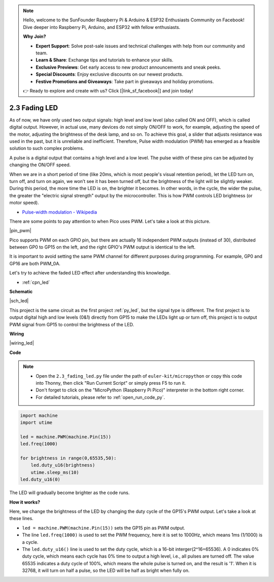 .. note::

    Hello, welcome to the SunFounder Raspberry Pi & Arduino & ESP32 Enthusiasts Community on Facebook! Dive deeper into Raspberry Pi, Arduino, and ESP32 with fellow enthusiasts.

    **Why Join?**

    - **Expert Support**: Solve post-sale issues and technical challenges with help from our community and team.
    - **Learn & Share**: Exchange tips and tutorials to enhance your skills.
    - **Exclusive Previews**: Get early access to new product announcements and sneak peeks.
    - **Special Discounts**: Enjoy exclusive discounts on our newest products.
    - **Festive Promotions and Giveaways**: Take part in giveaways and holiday promotions.

    👉 Ready to explore and create with us? Click [|link_sf_facebook|] and join today!

.. _py_fade:

2.3 Fading LED
========================


As of now, we have only used two output signals: high level and low level (also called ON and OFF), which is called digital output.
However, in actual use, many devices do not simply ON/OFF to work, for example, adjusting the speed of the motor, adjusting the brightness of the desk lamp, and so on.
To achieve this goal, a slider that adjusts resistance was used in the past, but it is unreliable and inefficient.
Therefore, Pulse width modulation (PWM) has emerged as a feasible solution to such complex problems.

A pulse is a digital output that contains a high level and a low level. The pulse width of these pins can be adjusted by changing the ON/OFF speed.

When we are in a short period of time (like 20ms, which is most people's visual retention period), 
let the LED turn on, turn off, and turn on again, we won’t see it has been turned off, but the brightness of the light will be slightly weaker.
During this period, the more time the LED is on, the brighter it becomes.
In other words, in the cycle, the wider the pulse, the greater the "electric signal strength" output by the microcontroller.
This is how PWM controls LED brightness (or motor speed).

* `Pulse-width modulation - Wikipedia <https://en.wikipedia.org/wiki/Pulse-width_modulation>`_

There are some points to pay attention to when Pico uses PWM. Let's take a look at this picture.

|pin_pwm|

Pico supports PWM on each GPIO pin, but there are actually 16 independent PWM outputs (instead of 30), distributed between GP0 to GP15 on the left, and the right GPIO's PWM output is identical to the left.

It is important to avoid setting the same PWM channel for different purposes during programming. For example, GP0 and GP16 are both PWM_0A.

Let's try to achieve the faded LED effect after understanding this knowledge.

* :ref:`cpn_led`



**Schematic**

|sch_led|

This project is the same circuit as the first project :ref:`py_led`, but the signal type is different. The first project is to output digital high and low levels (0&1) directly from GP15 to make the LEDs light up or turn off, this project is to output PWM signal from GP15 to control the brightness of the LED.



**Wiring**

|wiring_led|


.. 1. Here we use the GP15 pin of the Pico board.
.. #. Connect one end (either end) of the 220 ohm resistor to GP15, and insert the other end into the free row of the breadboard.
.. #. Insert the anode lead of the LED into the same row as the end of the 220Ω resistor, and connect the cathode lead across the middle gap of the breadboard to the same row.
.. #. Connect the LED cathode to the negative power bus of the breadboard.
.. #. Connect the negative power bus to the GND pin of Pico.

.. .. note::
..     The color ring of the 220 ohm resistor is red, red, black, black and brown.

**Code**


.. note::

    * Open the ``2.3_fading_led.py`` file under the path of ``euler-kit/micropython`` or copy this code into Thonny, then click "Run Current Script" or simply press F5 to run it.

    * Don't forget to click on the "MicroPython (Raspberry Pi Pico)" interpreter in the bottom right corner. 

    * For detailed tutorials, please refer to :ref:`open_run_code_py`.


.. code-block:: python

    import machine
    import utime

    led = machine.PWM(machine.Pin(15))
    led.freq(1000)

    for brightness in range(0,65535,50):
        led.duty_u16(brightness)
        utime.sleep_ms(10)
    led.duty_u16(0)


The LED will gradually become brighter as the code runs.

**How it works?**

Here, we change the brightness of the LED by changing the duty cycle of the GP15's PWM output. Let's take a look at these lines.

.. code-block:: python
    :emphasize-lines: 4,5,8

    import machine
    import utime

    led = machine.PWM(machine.Pin(15))
    led.freq(1000)

    for brightness in range(0,65535,50):
        led.duty_u16(brightness)
        utime.sleep_ms(10)
    led.duty_u16(0)

* ``led = machine.PWM(machine.Pin(15))`` sets the GP15 pin as PWM output.

* The line ``led.freq(1000)`` is used to set the PWM frequency, here it is set to 1000Hz, which means 1ms (1/1000) is a cycle.

* The ``led.duty_u16()`` line is used to set the duty cycle, which is a 16-bit interger(2^16=65536). A 0 indicates 0% duty cycle, which means each cycle has 0% time to output a high level, i.e., all pulses are turned off. The value 65535 indicates a duty cycle of 100%, which means the whole pulse is turned on, and the result is '1'. When it is 32768, it will turn on half a pulse, so the LED will be half as bright when fully on.
